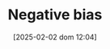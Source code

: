 :PROPERTIES:
:ID:       bcc9f9e2-34dc-4e1c-b00f-47d5de24c0a5
:END:
#+title:      Negative bias
#+date:       [2025-02-02 dom 12:04]
#+filetags:   :placeholder:
#+identifier: 20250202T120415
#+OPTIONS: num:nil ^:{} toc:nil
